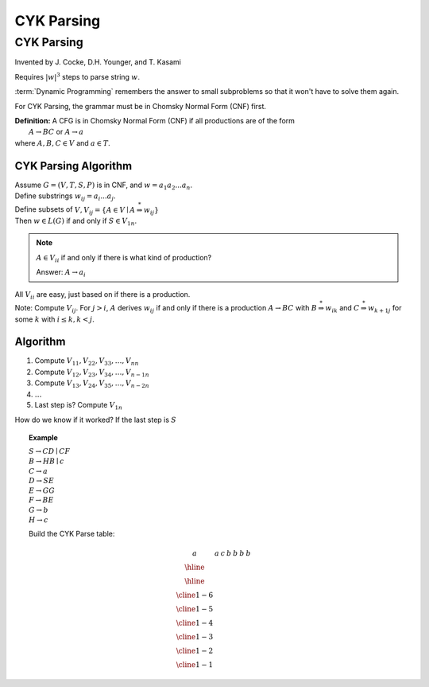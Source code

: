 .. This file is part of the OpenDSA eTextbook project. See
.. http://opendsa.org for more details.
.. Copyright (c) 2012-2020 by the OpenDSA Project Contributors, and
.. distributed under an MIT open source license.

.. avmetadata::
   :author: Susan Rodger and Cliff Shaffer
   :requires: Parsing Introduction
   :satisfies: CYK Parsing
   :topic: Parsing

CYK Parsing
===========

CYK Parsing
-----------

Invented by J. Cocke, D.H. Younger, and T. Kasami

Requires :math:`|w|^3` steps to parse string :math:`w`.

:term:`Dynamic Programming` remembers the answer to small subproblems
so that it won't have to solve them again.

For CYK Parsing, the grammar must be in Chomsky Normal Form (CNF)
first.

| **Definition:** A CFG is in Chomsky Normal Form (CNF) if all
  productions are of the form
|    :math:`A \rightarrow BC` or :math:`A \rightarrow a`
| where :math:`A, B, C \in V` and :math:`a \in T`.


CYK Parsing Algorithm
~~~~~~~~~~~~~~~~~~~~~

| Assume :math:`G = (V, T, S, P)` is in CNF, and :math:`w =
  a_1a_2...a_n`.
| Define substrings :math:`w_{ij} = a_i...a_j`.
| Define subsets of
  :math:`V, V_{ij} = \{A \in V \mid A \stackrel{*}{\Rightarrow} w_{ij} \}`
| Then :math:`w \in L(G)` if and only if :math:`S \in V_{1n}`. 

.. note::

   :math:`A \in V_{ii}` if and only if there is what kind of production?

   Answer: :math:`A \rightarrow a_i`
   
| All :math:`V_{ii}` are easy, just based on if there is a production. 
| Note: Compute :math:`V_{ij}`.
  For :math:`j >i`, :math:`A` derives :math:`w_{ij}` if and only if
  there is a production :math:`A \rightarrow BC` with
  :math:`B \stackrel{*}{\Rightarrow} w_{ik}` and 
  :math:`C \stackrel{*}{\Rightarrow} w_{{k+1}j}` for some :math:`k`
  with :math:`i \le k, k < j`. 

Algorithm
~~~~~~~~~

1. Compute :math:`V_{11}, V_{22}, V_{33}, \ldots, V_{nn}`
2. Compute :math:`V_{12}, V_{23}, V_{34}, \ldots, V_{{n-1}n}`
3. Compute :math:`V_{13}, V_{24}, V_{35}, \ldots, V_{{n-2}n}`
4. :math:`\ldots`
5. Last step is? Compute :math:`V_{1n}`

How do we know if it worked? 
If the last step is :math:`S`

.. topic:: Example

   | :math:`S \rightarrow CD \mid CF`
   | :math:`B \rightarrow HB \mid c`
   | :math:`C \rightarrow a`
   | :math:`D \rightarrow SE`
   | :math:`E \rightarrow GG`
   | :math:`F \rightarrow BE`
   | :math:`G \rightarrow b`
   | :math:`H \rightarrow c`

   Build the CYK Parse table:

   .. math::

      \begin{array}{|l|l|l|l|l|l|l|} 
      \ a& \ a & \ c &\ b & \ b & \ b& \ b \\ \hline 
      \ \ \ & \ \ \ & \ \ \ & \ \ \ & \ \ \ & \ \ \ & \ \ \ \\ \hline
      \ \ \ & \ \ \ & \ \ \ & \ \ \ & \ \ \ & \ \ \ \\ \cline{1-6}
      \ \ \ & \ \ \ & \ \ \ & \ \ \ & \ \ \ \\ \cline{1-5}
      \ \ \ & \ \ \ & \ \ \ & \ \ \ \\ \cline{1-4}
      \ \ \ & \ \ \ & \ \ \ \\ \cline{1-3}
      \ \ \ & \ \ \ \\ \cline{1-2}
      \ \ \ \\ \cline{1-1}
      \end{array}
